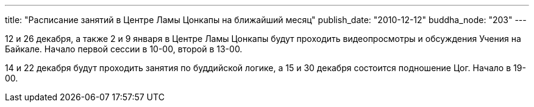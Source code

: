 ---
title: "Расписание занятий  в Центре Ламы Цонкапы на ближайший месяц"
publish_date: "2010-12-12"
buddha_node: "203"
---

12 и 26 декабря, а также 2 и 9 января в Центре Ламы Цонкапы будут
проходить видеопросмотры и обсуждения Учения на Байкале. Начало первой
сессии в 10-00, второй в 13-00.

14 и 22 декабря будут проходить занятия по буддийской логике, а 15 и 30
декабря состоится подношение Цог. Начало в 19-00.
